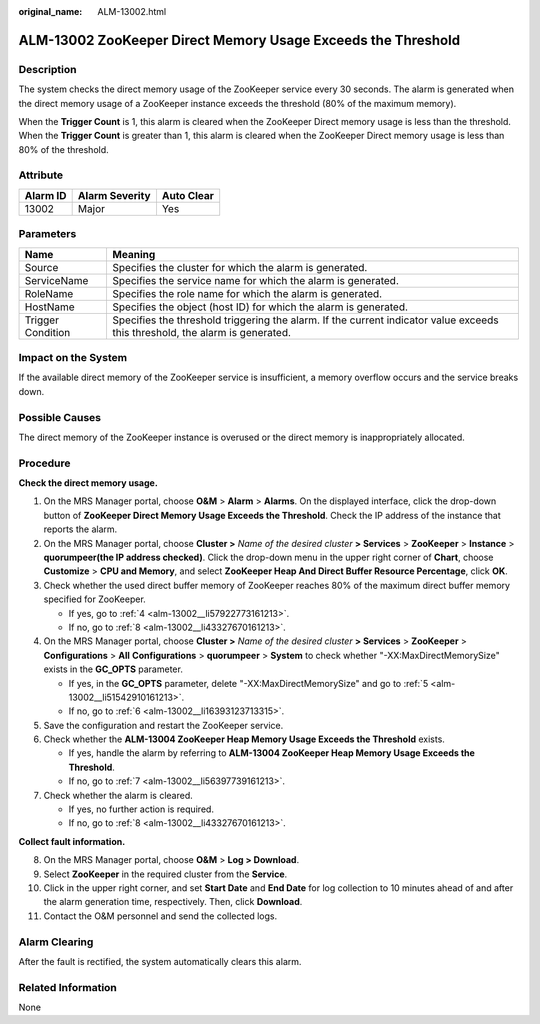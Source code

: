 :original_name: ALM-13002.html

.. _ALM-13002:

ALM-13002 ZooKeeper Direct Memory Usage Exceeds the Threshold
=============================================================

Description
-----------

The system checks the direct memory usage of the ZooKeeper service every 30 seconds. The alarm is generated when the direct memory usage of a ZooKeeper instance exceeds the threshold (80% of the maximum memory).

When the **Trigger Count** is 1, this alarm is cleared when the ZooKeeper Direct memory usage is less than the threshold. When the **Trigger Count** is greater than 1, this alarm is cleared when the ZooKeeper Direct memory usage is less than 80% of the threshold.

Attribute
---------

======== ============== ==========
Alarm ID Alarm Severity Auto Clear
======== ============== ==========
13002    Major          Yes
======== ============== ==========

Parameters
----------

+-------------------+------------------------------------------------------------------------------------------------------------------------------+
| Name              | Meaning                                                                                                                      |
+===================+==============================================================================================================================+
| Source            | Specifies the cluster for which the alarm is generated.                                                                      |
+-------------------+------------------------------------------------------------------------------------------------------------------------------+
| ServiceName       | Specifies the service name for which the alarm is generated.                                                                 |
+-------------------+------------------------------------------------------------------------------------------------------------------------------+
| RoleName          | Specifies the role name for which the alarm is generated.                                                                    |
+-------------------+------------------------------------------------------------------------------------------------------------------------------+
| HostName          | Specifies the object (host ID) for which the alarm is generated.                                                             |
+-------------------+------------------------------------------------------------------------------------------------------------------------------+
| Trigger Condition | Specifies the threshold triggering the alarm. If the current indicator value exceeds this threshold, the alarm is generated. |
+-------------------+------------------------------------------------------------------------------------------------------------------------------+

Impact on the System
--------------------

If the available direct memory of the ZooKeeper service is insufficient, a memory overflow occurs and the service breaks down.

Possible Causes
---------------

The direct memory of the ZooKeeper instance is overused or the direct memory is inappropriately allocated.

Procedure
---------

**Check the direct memory usage.**

#. On the MRS Manager portal, choose **O&M** > **Alarm** > **Alarms**. On the displayed interface, click the drop-down button of **ZooKeeper Direct Memory Usage Exceeds the Threshold**. Check the IP address of the instance that reports the alarm.

#. On the MRS Manager portal, choose **Cluster >** *Name of the desired cluster* **> Services** > **ZooKeeper** > **Instance** > **quorumpeer(the IP address checked)**. Click the drop-down menu in the upper right corner of **Chart**, choose **Customize** > **CPU and Memory**, and select **ZooKeeper Heap And Direct Buffer Resource Percentage**, click **OK**.

#. Check whether the used direct buffer memory of ZooKeeper reaches 80% of the maximum direct buffer memory specified for ZooKeeper.

   -  If yes, go to :ref:`4 <alm-13002__li57922773161213>`.
   -  If no, go to :ref:`8 <alm-13002__li43327670161213>`.

#. .. _alm-13002__li57922773161213:

   On the MRS Manager portal, choose **Cluster >** *Name of the desired cluster* **> Services** > **ZooKeeper** > **Configurations** > **All** **Configurations** > **quorumpeer** > **System** to check whether "-XX:MaxDirectMemorySize" exists in the **GC_OPTS** parameter.

   -  If yes, in the **GC_OPTS** parameter, delete "-XX:MaxDirectMemorySize" and go to :ref:`5 <alm-13002__li51542910161213>`.
   -  If no, go to :ref:`6 <alm-13002__li16393123713315>`.

#. .. _alm-13002__li51542910161213:

   Save the configuration and restart the ZooKeeper service.

#. .. _alm-13002__li16393123713315:

   Check whether the **ALM-13004 ZooKeeper Heap Memory Usage Exceeds the Threshold** exists.

   -  If yes, handle the alarm by referring to **ALM-13004 ZooKeeper Heap Memory Usage Exceeds the Threshold**.
   -  If no, go to :ref:`7 <alm-13002__li56397739161213>`.

#. .. _alm-13002__li56397739161213:

   Check whether the alarm is cleared.

   -  If yes, no further action is required.
   -  If no, go to :ref:`8 <alm-13002__li43327670161213>`.

**Collect fault information.**

8.  .. _alm-13002__li43327670161213:

    On the MRS Manager portal, choose **O&M** > **Log > Download**.

9.  Select **ZooKeeper** in the required cluster from the **Service**.

10. Click |image1| in the upper right corner, and set **Start Date** and **End Date** for log collection to 10 minutes ahead of and after the alarm generation time, respectively. Then, click **Download**.

11. Contact the O&M personnel and send the collected logs.

Alarm Clearing
--------------

After the fault is rectified, the system automatically clears this alarm.

Related Information
-------------------

None

.. |image1| image:: /_static/images/en-us_image_0000001582807869.png
